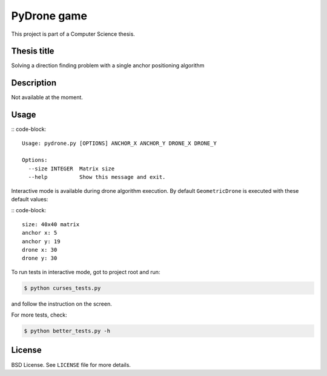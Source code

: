 PyDrone game
============

This project is part of a Computer Science thesis.

Thesis title
------------

Solving a direction finding problem with a single anchor positioning algorithm

Description
-----------

Not available at the moment.

Usage
-----

:: code-block::

    Usage: pydrone.py [OPTIONS] ANCHOR_X ANCHOR_Y DRONE_X DRONE_Y

    Options:
      --size INTEGER  Matrix size
      --help          Show this message and exit.

Interactive mode is available during drone algorithm execution.
By default ``GeometricDrone`` is executed with these default values:

:: code-block::

    size: 40x40 matrix
    anchor x: 5
    anchor y: 19
    drone x: 30
    drone y: 30

To run tests in interactive mode, got to project root and run:

.. code-block::

    $ python curses_tests.py

and follow the instruction on the screen.

For more tests, check:

.. code-block::

    $ python better_tests.py -h

License
-------

BSD License. See ``LICENSE`` file for more details.
